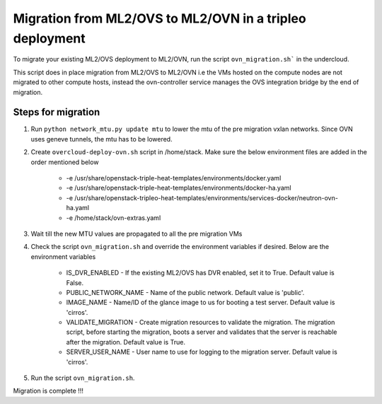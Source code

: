 Migration from ML2/OVS to ML2/OVN in a tripleo deployment
=========================================================

To migrate your existing ML2/OVS deployment to ML2/OVN, run the
script ``ovn_migration.sh``` in the undercloud.

This script does in place migration from ML2/OVS to ML2/OVN i.e the VMs
hosted on the compute nodes are not migrated to other compute hosts, instead
the ovn-controller service manages the OVS integration bridge by the end of
migration.

Steps for migration
-------------------

1. Run ``python network_mtu.py update mtu`` to lower the mtu of the pre migration
   vxlan networks. Since OVN uses geneve tunnels, the mtu has to be lowered.

2. Create ``overcloud-deploy-ovn.sh`` script  in /home/stack. Make sure the
   below environment files are added in the order mentioned below
     * -e /usr/share/openstack-triple-heat-templates/environments/docker.yaml
     * -e /usr/share/openstack-triple-heat-templates/environments/docker-ha.yaml
     * -e /usr/share/openstack-tripleo-heat-templates/environments/services-docker/neutron-ovn-ha.yaml
     * -e /home/stack/ovn-extras.yaml

3. Wait till the new MTU values are propagated to all the pre migration VMs

4. Check the script ``ovn_migration.sh`` and override the environment variables if desired.
   Below are the environment variables

    * IS_DVR_ENABLED - If the existing ML2/OVS has DVR enabled, set it to True.
      Default value is False.

    * PUBLIC_NETWORK_NAME - Name of the public network. Default value is 'public'.

    * IMAGE_NAME - Name/ID of the glance image to us for booting a test server.
      Default value is 'cirros'.

    * VALIDATE_MIGRATION - Create migration resources to validate the migration.
      The migration script, before starting the migration, boots a server and
      validates that the server is reachable after the migration.
      Default value is True.

    * SERVER_USER_NAME - User name to use for logging to the migration server.
      Default value is 'cirros'.

5. Run the script ``ovn_migration.sh``.

Migration is complete !!!
